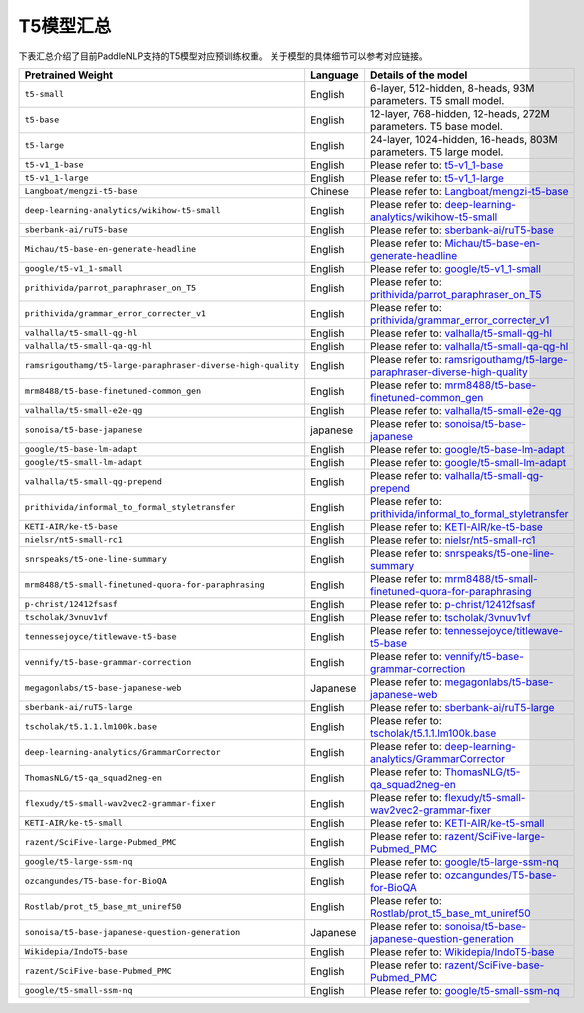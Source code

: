 

------------------------------------
T5模型汇总
------------------------------------



下表汇总介绍了目前PaddleNLP支持的T5模型对应预训练权重。
关于模型的具体细节可以参考对应链接。

+----------------------------------------------------------------------------------+--------------+----------------------------------------------------------------------------------+
| Pretrained Weight                                                                | Language     | Details of the model                                                             |
+==================================================================================+==============+==================================================================================+
|``t5-small``                                                                      | English      | 6-layer, 512-hidden,                                                             |
|                                                                                  |              | 8-heads, 93M parameters.                                                         |
|                                                                                  |              | T5 small model.                                                                  |
+----------------------------------------------------------------------------------+--------------+----------------------------------------------------------------------------------+
|``t5-base``                                                                       | English      | 12-layer, 768-hidden,                                                            |
|                                                                                  |              | 12-heads, 272M parameters.                                                       |
|                                                                                  |              | T5 base model.                                                                   |
+----------------------------------------------------------------------------------+--------------+----------------------------------------------------------------------------------+
|``t5-large``                                                                      | English      | 24-layer, 1024-hidden,                                                           |
|                                                                                  |              | 16-heads, 803M parameters.                                                       |
|                                                                                  |              | T5 large model.                                                                  |
+----------------------------------------------------------------------------------+--------------+----------------------------------------------------------------------------------+
|``t5-v1_1-base``                                                                  | English      | Please refer to:                                                                 |                                    
|                                                                                  |              | t5-v1_1-base_                                                                    |
+----------------------------------------------------------------------------------+--------------+----------------------------------------------------------------------------------+
|``t5-v1_1-large``                                                                 | English      | Please refer to:                                                                 |                                   
|                                                                                  |              | t5-v1_1-large_                                                                   |
+----------------------------------------------------------------------------------+--------------+----------------------------------------------------------------------------------+
|``Langboat/mengzi-t5-base``                                                       | Chinese      | Please refer to:                                                                 |                                   
|                                                                                  |              | `Langboat/mengzi-t5-base`_                                                       |
+----------------------------------------------------------------------------------+--------------+----------------------------------------------------------------------------------+
|``deep-learning-analytics/wikihow-t5-small``                                      | English      | Please refer to:                                                                 |                                   
|                                                                                  |              | `deep-learning-analytics/wikihow-t5-small`_                                      |
+----------------------------------------------------------------------------------+--------------+----------------------------------------------------------------------------------+
|``sberbank-ai/ruT5-base``                                                         | English      | Please refer to:                                                                 |                                   
|                                                                                  |              | `sberbank-ai/ruT5-base`_                                                         |
+----------------------------------------------------------------------------------+--------------+----------------------------------------------------------------------------------+
|``Michau/t5-base-en-generate-headline``                                           | English      | Please refer to:                                                                 |                                   
|                                                                                  |              | `Michau/t5-base-en-generate-headline`_                                           |
+----------------------------------------------------------------------------------+--------------+----------------------------------------------------------------------------------+
|``google/t5-v1_1-small``                                                          | English      | Please refer to:                                                                 |                                   
|                                                                                  |              | `google/t5-v1_1-small`_                                                          |
+----------------------------------------------------------------------------------+--------------+----------------------------------------------------------------------------------+
|``prithivida/parrot_paraphraser_on_T5``                                           | English      | Please refer to:                                                                 |                                   
|                                                                                  |              | `prithivida/parrot_paraphraser_on_T5`_                                           |
+----------------------------------------------------------------------------------+--------------+----------------------------------------------------------------------------------+
|``prithivida/grammar_error_correcter_v1``                                         | English      | Please refer to:                                                                 |                                   
|                                                                                  |              | `prithivida/grammar_error_correcter_v1`_                                         |
+----------------------------------------------------------------------------------+--------------+----------------------------------------------------------------------------------+
|``valhalla/t5-small-qg-hl``                                                       | English      | Please refer to:                                                                 |                                   
|                                                                                  |              | `valhalla/t5-small-qg-hl`_                                                       |
+----------------------------------------------------------------------------------+--------------+----------------------------------------------------------------------------------+
|``valhalla/t5-small-qa-qg-hl``                                                    | English      | Please refer to:                                                                 |                                   
|                                                                                  |              | `valhalla/t5-small-qa-qg-hl`_                                                    |
+----------------------------------------------------------------------------------+--------------+----------------------------------------------------------------------------------+
|``ramsrigouthamg/t5-large-paraphraser-diverse-high-quality``                      | English      | Please refer to:                                                                 |                                   
|                                                                                  |              | `ramsrigouthamg/t5-large-paraphraser-diverse-high-quality`_                      |
+----------------------------------------------------------------------------------+--------------+----------------------------------------------------------------------------------+
|``mrm8488/t5-base-finetuned-common_gen``                                          | English      | Please refer to:                                                                 |                                   
|                                                                                  |              | `mrm8488/t5-base-finetuned-common_gen`_                                          |
+----------------------------------------------------------------------------------+--------------+----------------------------------------------------------------------------------+
|``valhalla/t5-small-e2e-qg``                                                      | English      | Please refer to:                                                                 |                                   
|                                                                                  |              | `valhalla/t5-small-e2e-qg`_                                                      |
+----------------------------------------------------------------------------------+--------------+----------------------------------------------------------------------------------+
|``sonoisa/t5-base-japanese``                                                      | japanese     | Please refer to:                                                                 |                                   
|                                                                                  |              | `sonoisa/t5-base-japanese`_                                                      |
+----------------------------------------------------------------------------------+--------------+----------------------------------------------------------------------------------+
|``google/t5-base-lm-adapt``                                                       | English      | Please refer to:                                                                 |                                   
|                                                                                  |              | `google/t5-base-lm-adapt`_                                                       |
+----------------------------------------------------------------------------------+--------------+----------------------------------------------------------------------------------+
|``google/t5-small-lm-adapt``                                                      | English      | Please refer to:                                                                 |                                   
|                                                                                  |              | `google/t5-small-lm-adapt`_                                                      |
+----------------------------------------------------------------------------------+--------------+----------------------------------------------------------------------------------+
|``valhalla/t5-small-qg-prepend``                                                  | English      | Please refer to:                                                                 |                                   
|                                                                                  |              | `valhalla/t5-small-qg-prepend`_                                                  |
+----------------------------------------------------------------------------------+--------------+----------------------------------------------------------------------------------+
|``prithivida/informal_to_formal_styletransfer``                                   | English      | Please refer to:                                                                 |                                   
|                                                                                  |              | `prithivida/informal_to_formal_styletransfer`_                                   |
+----------------------------------------------------------------------------------+--------------+----------------------------------------------------------------------------------+
|``KETI-AIR/ke-t5-base``                                                           | English      | Please refer to:                                                                 |                                   
|                                                                                  |              | `KETI-AIR/ke-t5-base`_                                                           |
+----------------------------------------------------------------------------------+--------------+----------------------------------------------------------------------------------+
|``nielsr/nt5-small-rc1``                                                          | English      | Please refer to:                                                                 |                                   
|                                                                                  |              | `nielsr/nt5-small-rc1`_                                                          |
+----------------------------------------------------------------------------------+--------------+----------------------------------------------------------------------------------+
|``snrspeaks/t5-one-line-summary``                                                 | English      | Please refer to:                                                                 |                                   
|                                                                                  |              | `snrspeaks/t5-one-line-summary`_                                                 |
+----------------------------------------------------------------------------------+--------------+----------------------------------------------------------------------------------+
|``mrm8488/t5-small-finetuned-quora-for-paraphrasing``                             | English      | Please refer to:                                                                 |                                   
|                                                                                  |              | `mrm8488/t5-small-finetuned-quora-for-paraphrasing`_                             |
+----------------------------------------------------------------------------------+--------------+----------------------------------------------------------------------------------+
|``p-christ/12412fsasf``                                                           | English      | Please refer to:                                                                 |                                   
|                                                                                  |              | `p-christ/12412fsasf`_                                                           |
+----------------------------------------------------------------------------------+--------------+----------------------------------------------------------------------------------+
|``tscholak/3vnuv1vf``                                                             | English      | Please refer to:                                                                 |                                   
|                                                                                  |              | `tscholak/3vnuv1vf`_                                                             |
+----------------------------------------------------------------------------------+--------------+----------------------------------------------------------------------------------+
|``tennessejoyce/titlewave-t5-base``                                               | English      | Please refer to:                                                                 |                                   
|                                                                                  |              | `tennessejoyce/titlewave-t5-base`_                                               |
+----------------------------------------------------------------------------------+--------------+----------------------------------------------------------------------------------+
|``vennify/t5-base-grammar-correction``                                            | English      | Please refer to:                                                                 |                                   
|                                                                                  |              | `vennify/t5-base-grammar-correction`_                                            |
+----------------------------------------------------------------------------------+--------------+----------------------------------------------------------------------------------+
|``megagonlabs/t5-base-japanese-web``                                              | Japanese     | Please refer to:                                                                 |                                   
|                                                                                  |              | `megagonlabs/t5-base-japanese-web`_                                              |
+----------------------------------------------------------------------------------+--------------+----------------------------------------------------------------------------------+
|``sberbank-ai/ruT5-large``                                                        | English      | Please refer to:                                                                 |                                   
|                                                                                  |              | `sberbank-ai/ruT5-large`_                                                        |
+----------------------------------------------------------------------------------+--------------+----------------------------------------------------------------------------------+
|``tscholak/t5.1.1.lm100k.base``                                                   | English      | Please refer to:                                                                 |                                   
|                                                                                  |              | `tscholak/t5.1.1.lm100k.base`_                                                   |
+----------------------------------------------------------------------------------+--------------+----------------------------------------------------------------------------------+
|``deep-learning-analytics/GrammarCorrector``                                      | English      | Please refer to:                                                                 |                                   
|                                                                                  |              | `deep-learning-analytics/GrammarCorrector`_                                      |
+----------------------------------------------------------------------------------+--------------+----------------------------------------------------------------------------------+
|``ThomasNLG/t5-qa_squad2neg-en``                                                  | English      | Please refer to:                                                                 |                                   
|                                                                                  |              | `ThomasNLG/t5-qa_squad2neg-en`_                                                  |
+----------------------------------------------------------------------------------+--------------+----------------------------------------------------------------------------------+
|``flexudy/t5-small-wav2vec2-grammar-fixer``                                       | English      | Please refer to:                                                                 |                                   
|                                                                                  |              | `flexudy/t5-small-wav2vec2-grammar-fixer`_                                       |
+----------------------------------------------------------------------------------+--------------+----------------------------------------------------------------------------------+
|``KETI-AIR/ke-t5-small``                                                          | English      | Please refer to:                                                                 |                                   
|                                                                                  |              | `KETI-AIR/ke-t5-small`_                                                          |
+----------------------------------------------------------------------------------+--------------+----------------------------------------------------------------------------------+
|``razent/SciFive-large-Pubmed_PMC``                                               | English      | Please refer to:                                                                 |                                   
|                                                                                  |              | `razent/SciFive-large-Pubmed_PMC`_                                               |
+----------------------------------------------------------------------------------+--------------+----------------------------------------------------------------------------------+
|``google/t5-large-ssm-nq``                                                        | English      | Please refer to:                                                                 |                                   
|                                                                                  |              | `google/t5-large-ssm-nq`_                                                        |
+----------------------------------------------------------------------------------+--------------+----------------------------------------------------------------------------------+
|``ozcangundes/T5-base-for-BioQA``                                                 | English      | Please refer to:                                                                 |                                   
|                                                                                  |              | `ozcangundes/T5-base-for-BioQA`_                                                 |
+----------------------------------------------------------------------------------+--------------+----------------------------------------------------------------------------------+
|``Rostlab/prot_t5_base_mt_uniref50``                                              | English      | Please refer to:                                                                 |                                   
|                                                                                  |              | `Rostlab/prot_t5_base_mt_uniref50`_                                              |
+----------------------------------------------------------------------------------+--------------+----------------------------------------------------------------------------------+
|``sonoisa/t5-base-japanese-question-generation``                                  | Japanese     | Please refer to:                                                                 |                                   
|                                                                                  |              | `sonoisa/t5-base-japanese-question-generation`_                                  |
+----------------------------------------------------------------------------------+--------------+----------------------------------------------------------------------------------+
|``Wikidepia/IndoT5-base``                                                         | English      | Please refer to:                                                                 |                                   
|                                                                                  |              | `Wikidepia/IndoT5-base`_                                                         |
+----------------------------------------------------------------------------------+--------------+----------------------------------------------------------------------------------+
|``razent/SciFive-base-Pubmed_PMC``                                                | English      | Please refer to:                                                                 |                                   
|                                                                                  |              | `razent/SciFive-base-Pubmed_PMC`_                                                |
+----------------------------------------------------------------------------------+--------------+----------------------------------------------------------------------------------+
|``google/t5-small-ssm-nq``                                                        | English      | Please refer to:                                                                 |                                   
|                                                                                  |              | `google/t5-small-ssm-nq`_                                                        |
+----------------------------------------------------------------------------------+--------------+----------------------------------------------------------------------------------+



.. _t5-v1_1-base: https://huggingface.co/google/t5-v1_1-base
.. _t5-v1_1-large: https://huggingface.co/google/t5-v1_1-large
.. _Langboat/mengzi-t5-base: https://huggingface.co/Langboat/mengzi-t5-base
.. _deep-learning-analytics/wikihow-t5-small: https://huggingface.co/deep-learning-analytics/wikihow-t5-small
.. _sberbank-ai/ruT5-base: https://huggingface.co/sberbank-ai/ruT5-base
.. _Michau/t5-base-en-generate-headline: https://huggingface.co/Michau/t5-base-en-generate-headline
.. _google/t5-v1_1-small: https://huggingface.co/google/t5-v1_1-small
.. _prithivida/parrot_paraphraser_on_T5: https://huggingface.co/prithivida/parrot_paraphraser_on_T5
.. _prithivida/grammar_error_correcter_v1: https://huggingface.co/prithivida/grammar_error_correcter_v1
.. _valhalla/t5-small-qg-hl: https://huggingface.co/valhalla/t5-small-qg-hl
.. _valhalla/t5-small-qa-qg-hl: https://huggingface.co/valhalla/t5-small-qa-qg-hl
.. _ramsrigouthamg/t5-large-paraphraser-diverse-high-quality: https://huggingface.co/ramsrigouthamg/t5-large-paraphraser-diverse-high-quality
.. _mrm8488/t5-base-finetuned-common_gen: https://huggingface.co/mrm8488/t5-base-finetuned-common_gen
.. _valhalla/t5-small-e2e-qg: https://huggingface.co/valhalla/t5-small-e2e-qg
.. _sonoisa/t5-base-japanese: https://huggingface.co/sonoisa/t5-base-japanese
.. _google/t5-base-lm-adapt: https://huggingface.co/google/t5-base-lm-adapt
.. _google/t5-small-lm-adapt: https://huggingface.co/google/t5-small-lm-adapt
.. _valhalla/t5-small-qg-prepend: https://huggingface.co/valhalla/t5-small-qg-prepend
.. _prithivida/informal_to_formal_styletransfer: https://huggingface.co/prithivida/informal_to_formal_styletransfer
.. _KETI-AIR/ke-t5-base: https://huggingface.co/KETI-AIR/ke-t5-base
.. _nielsr/nt5-small-rc1: https://huggingface.co/nielsr/nt5-small-rc1
.. _snrspeaks/t5-one-line-summary: https://huggingface.co/snrspeaks/t5-one-line-summary
.. _mrm8488/t5-small-finetuned-quora-for-paraphrasing: https://huggingface.co/mrm8488/t5-small-finetuned-quora-for-paraphrasing
.. _p-christ/12412fsasf: https://huggingface.co/p-christ/12412fsasf
.. _tscholak/3vnuv1vf: https://huggingface.co/tscholak/3vnuv1vf
.. _tennessejoyce/titlewave-t5-base: https://huggingface.co/tennessejoyce/titlewave-t5-base
.. _vennify/t5-base-grammar-correction: https://huggingface.co/vennify/t5-base-grammar-correction
.. _megagonlabs/t5-base-japanese-web: https://huggingface.co/megagonlabs/t5-base-japanese-web
.. _sberbank-ai/ruT5-large: https://huggingface.co/sberbank-ai/ruT5-large
.. _tscholak/t5.1.1.lm100k.base: https://huggingface.co/tscholak/t5.1.1.lm100k.base
.. _deep-learning-analytics/GrammarCorrector: https://huggingface.co/deep-learning-analytics/GrammarCorrector
.. _ThomasNLG/t5-qa_squad2neg-en: https://huggingface.co/ThomasNLG/t5-qa_squad2neg-en
.. _t5-small-wav2vec2-grammar-fixer: https://huggingface.co/t5-small-wav2vec2-grammar-fixer
.. _KETI-AIR/ke-t5-small: https://huggingface.co/KETI-AIR/ke-t5-small
.. _razent/SciFive-large-Pubmed_PMC: https://huggingface.co/razent/SciFive-large-Pubmed_PMC
.. _google/t5-large-ssm-nq: https://huggingface.co/google/t5-large-ssm-nq
.. _ozcangundes/T5-base-for-BioQA: https://huggingface.co/ozcangundes/T5-base-for-BioQA
.. _Rostlab/prot_t5_base_mt_uniref50: https://huggingface.co/Rostlab/prot_t5_base_mt_uniref50
.. _sonoisa/t5-base-japanese-question-generation: https://huggingface.co/sonoisa/t5-base-japanese-question-generation
.. _Wikidepia/IndoT5-base: https://huggingface.co/Wikidepia/IndoT5-base
.. _razent/SciFive-base-Pubmed_PMC: https://huggingface.co/razent/SciFive-base-Pubmed_PMC
.. _google/t5-small-ssm-nq: https://huggingface.co/google/t5-small-ssm-nq
.. _flexudy/t5-small-wav2vec2-grammar-fixer: https://huggingface.co/flexudy/t5-small-wav2vec2-grammar-fixer

